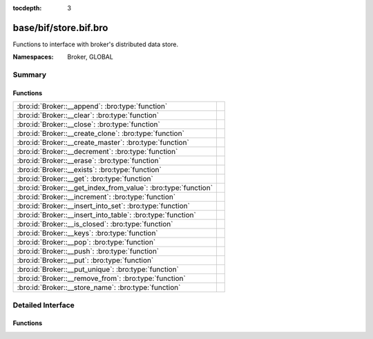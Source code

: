 :tocdepth: 3

base/bif/store.bif.bro
======================
.. bro:namespace:: Broker
.. bro:namespace:: GLOBAL

Functions to interface with broker's distributed data store.

:Namespaces: Broker, GLOBAL

Summary
~~~~~~~
Functions
#########
============================================================== =
:bro:id:`Broker::__append`: :bro:type:`function`               
:bro:id:`Broker::__clear`: :bro:type:`function`                
:bro:id:`Broker::__close`: :bro:type:`function`                
:bro:id:`Broker::__create_clone`: :bro:type:`function`         
:bro:id:`Broker::__create_master`: :bro:type:`function`        
:bro:id:`Broker::__decrement`: :bro:type:`function`            
:bro:id:`Broker::__erase`: :bro:type:`function`                
:bro:id:`Broker::__exists`: :bro:type:`function`               
:bro:id:`Broker::__get`: :bro:type:`function`                  
:bro:id:`Broker::__get_index_from_value`: :bro:type:`function` 
:bro:id:`Broker::__increment`: :bro:type:`function`            
:bro:id:`Broker::__insert_into_set`: :bro:type:`function`      
:bro:id:`Broker::__insert_into_table`: :bro:type:`function`    
:bro:id:`Broker::__is_closed`: :bro:type:`function`            
:bro:id:`Broker::__keys`: :bro:type:`function`                 
:bro:id:`Broker::__pop`: :bro:type:`function`                  
:bro:id:`Broker::__push`: :bro:type:`function`                 
:bro:id:`Broker::__put`: :bro:type:`function`                  
:bro:id:`Broker::__put_unique`: :bro:type:`function`           
:bro:id:`Broker::__remove_from`: :bro:type:`function`          
:bro:id:`Broker::__store_name`: :bro:type:`function`           
============================================================== =


Detailed Interface
~~~~~~~~~~~~~~~~~~
Functions
#########
.. bro:id:: Broker::__append

   :Type: :bro:type:`function` (h: :bro:type:`opaque` of Broker::Store, k: :bro:type:`any`, s: :bro:type:`any`, e: :bro:type:`interval`) : :bro:type:`bool`


.. bro:id:: Broker::__clear

   :Type: :bro:type:`function` (h: :bro:type:`opaque` of Broker::Store) : :bro:type:`bool`


.. bro:id:: Broker::__close

   :Type: :bro:type:`function` (h: :bro:type:`opaque` of Broker::Store) : :bro:type:`bool`


.. bro:id:: Broker::__create_clone

   :Type: :bro:type:`function` (id: :bro:type:`string`, resync_interval: :bro:type:`interval`, stale_interval: :bro:type:`interval`, mutation_buffer_interval: :bro:type:`interval`) : :bro:type:`opaque` of Broker::Store


.. bro:id:: Broker::__create_master

   :Type: :bro:type:`function` (id: :bro:type:`string`, b: :bro:type:`Broker::BackendType`, options: :bro:type:`Broker::BackendOptions` :bro:attr:`&default` = ``[sqlite=[path=], rocksdb=[path=]]`` :bro:attr:`&optional`) : :bro:type:`opaque` of Broker::Store


.. bro:id:: Broker::__decrement

   :Type: :bro:type:`function` (h: :bro:type:`opaque` of Broker::Store, k: :bro:type:`any`, a: :bro:type:`any`, e: :bro:type:`interval`) : :bro:type:`bool`


.. bro:id:: Broker::__erase

   :Type: :bro:type:`function` (h: :bro:type:`opaque` of Broker::Store, k: :bro:type:`any`) : :bro:type:`bool`


.. bro:id:: Broker::__exists

   :Type: :bro:type:`function` (h: :bro:type:`opaque` of Broker::Store, k: :bro:type:`any`) : :bro:type:`Broker::QueryResult`


.. bro:id:: Broker::__get

   :Type: :bro:type:`function` (h: :bro:type:`opaque` of Broker::Store, k: :bro:type:`any`) : :bro:type:`Broker::QueryResult`


.. bro:id:: Broker::__get_index_from_value

   :Type: :bro:type:`function` (h: :bro:type:`opaque` of Broker::Store, k: :bro:type:`any`, i: :bro:type:`any`) : :bro:type:`Broker::QueryResult`


.. bro:id:: Broker::__increment

   :Type: :bro:type:`function` (h: :bro:type:`opaque` of Broker::Store, k: :bro:type:`any`, a: :bro:type:`any`, e: :bro:type:`interval`) : :bro:type:`bool`


.. bro:id:: Broker::__insert_into_set

   :Type: :bro:type:`function` (h: :bro:type:`opaque` of Broker::Store, k: :bro:type:`any`, i: :bro:type:`any`, e: :bro:type:`interval`) : :bro:type:`bool`


.. bro:id:: Broker::__insert_into_table

   :Type: :bro:type:`function` (h: :bro:type:`opaque` of Broker::Store, k: :bro:type:`any`, i: :bro:type:`any`, v: :bro:type:`any`, e: :bro:type:`interval`) : :bro:type:`bool`


.. bro:id:: Broker::__is_closed

   :Type: :bro:type:`function` (h: :bro:type:`opaque` of Broker::Store) : :bro:type:`bool`


.. bro:id:: Broker::__keys

   :Type: :bro:type:`function` (h: :bro:type:`opaque` of Broker::Store) : :bro:type:`Broker::QueryResult`


.. bro:id:: Broker::__pop

   :Type: :bro:type:`function` (h: :bro:type:`opaque` of Broker::Store, k: :bro:type:`any`, e: :bro:type:`interval`) : :bro:type:`bool`


.. bro:id:: Broker::__push

   :Type: :bro:type:`function` (h: :bro:type:`opaque` of Broker::Store, k: :bro:type:`any`, v: :bro:type:`any`, e: :bro:type:`interval`) : :bro:type:`bool`


.. bro:id:: Broker::__put

   :Type: :bro:type:`function` (h: :bro:type:`opaque` of Broker::Store, k: :bro:type:`any`, v: :bro:type:`any`, e: :bro:type:`interval`) : :bro:type:`bool`


.. bro:id:: Broker::__put_unique

   :Type: :bro:type:`function` (h: :bro:type:`opaque` of Broker::Store, k: :bro:type:`any`, v: :bro:type:`any`, e: :bro:type:`interval`) : :bro:type:`Broker::QueryResult`


.. bro:id:: Broker::__remove_from

   :Type: :bro:type:`function` (h: :bro:type:`opaque` of Broker::Store, k: :bro:type:`any`, i: :bro:type:`any`, e: :bro:type:`interval`) : :bro:type:`bool`


.. bro:id:: Broker::__store_name

   :Type: :bro:type:`function` (h: :bro:type:`opaque` of Broker::Store) : :bro:type:`string`



